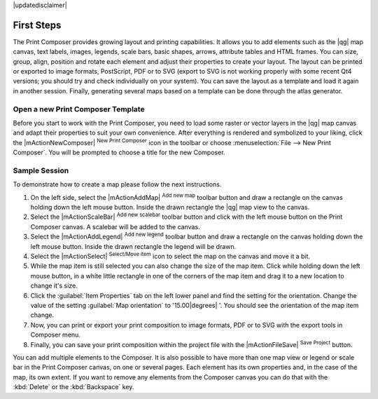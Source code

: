 |updatedisclaimer|

First Steps
===========

The Print Composer provides growing layout and printing capabilities. It allows
you to add elements such as the |qg| map canvas, text labels, images, legends, scale bars, basic
shapes, arrows, attribute tables and HTML frames. You can size, group, align, position and rotate each
element and adjust their properties to create your layout. The layout can be printed
or exported to image formats, PostScript, PDF or to SVG (export to SVG is not
working properly with some recent Qt4 versions; you should try and check
individually on your system). You can save the layout as a template and load it again
in another session. Finally, generating several maps based on a template can be done through the atlas generator.


.. index::
   single:Composer_Template
.. index::
   single:Map_Template



Open a new Print Composer Template
----------------------------------

Before you start to work with the Print Composer, you need to load some raster
or vector layers in the |qg| map canvas and adapt their properties to suit your
own convenience. After everything is rendered and symbolized to your liking,
click the |mActionNewComposer| :sup:`New Print Composer` icon in the toolbar or
choose :menuselection:`File --> New Print Composer`. You will be prompted to
choose a title for the new Composer.


Sample Session
--------------

To demonstrate how to create a map please follow the next instructions.

#. On the left side, select the |mActionAddMap| :sup:`Add new map` toolbar button and draw a rectangle on the canvas holding down the left mouse button. Inside the drawn rectangle the |qg| map view to the canvas.
#. Select the |mActionScaleBar| :sup:`Add new scalebar` toolbar button and click with the left mouse button on the Print Composer canvas. A scalebar will be added to the canvas.
#. Select the |mActionAddLegend| :sup:`Add new legend` toolbar button and draw a rectangle on the canvas holding down the left mouse button. Inside the drawn rectangle the legend will be drawn.
#. Select the |mActionSelect| :sup:`Select/Move item` icon to select the map on the canvas and move it a bit.
#. While the map item is still selected you can also change the size of the map item. Click while holding down the left mouse button, in a white little rectangle in one of the corners of the map item and drag it to a new location to change it's size. 
#. Click the :guilabel:`Item Properties` tab on the left lower panel and find the setting for the orientation. Change the value of the setting :guilabel:`Map orientation` to '15.00\ |degrees| '. You should see the orientation of the map item change.
#. Now, you can print or export your print composition to image formats, PDF or to SVG with the export tools in Composer menu.
#. Finally, you can save your print composition within the project file with the |mActionFileSave| :sup:`Save Project` button. 
 

You can add multiple elements to the Composer. It is also possible to have more
than one map view or legend or scale bar in the Print Composer canvas, on one or
several pages. Each element has its own properties and, in the case of the map,
its own extent. If you want to remove any elements from the Composer canvas you
can do that with the :kbd:`Delete` or the :kbd:`Backspace` key.

